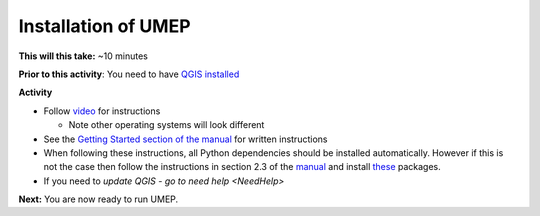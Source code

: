 .. _UMEP1:

Installation of UMEP
~~~~~~~~~~~~~~~~~~~~

**This will this take:** ~10 minutes

**Prior to this activity**: You need to have `QGIS installed <https://github.com/Urban-Meteorology-Reading/UMEP-Workshop.io/wiki/Installation-of-QGIS>`__

**Activity**

-  Follow `video <https://www.youtube.com/watch?v=0vcCBoFETkw>`__ for instructions

   -  Note other operating systems will look different

-  See the `Getting Started section of the manual <https://umep-docs.readthedocs.io/en/latest/Getting_Started.html>`__
   for written instructions

-  When following these instructions, all Python dependencies should be
   installed automatically. However if this is not the case then follow
   the instructions in section 2.3 of the
   `manual <https://umep-docs.readthedocs.io/en/latest/Getting_Started.html>`__
   and install
   `these <https://github.com/sunt05/SuPy/blob/d48f58d8f35e852acd4e205ca4b0a3c9adcdebf2/src/setup.py#L40-L58>`__
   packages.

- If you need to `update QGIS - go to need help <NeedHelp>`

**Next:** You are now ready to run UMEP.

